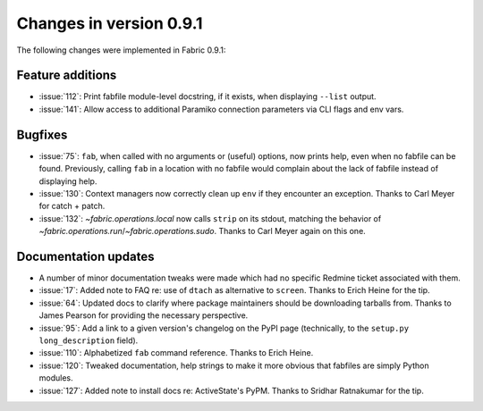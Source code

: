 ========================
Changes in version 0.9.1
========================

The following changes were implemented in Fabric 0.9.1:

Feature additions
=================

* :issue:`112`: Print fabfile module-level docstring, if it exists, when
  displaying ``--list`` output.
* :issue:`141`: Allow access to additional Paramiko connection parameters via
  CLI flags and env vars.


Bugfixes
========

* :issue:`75`: ``fab``, when called with no arguments or (useful) options, now
  prints help, even when no fabfile can be found. Previously, calling ``fab``
  in a location with no fabfile would complain about the lack of fabfile
  instead of displaying help.
* :issue:`130`: Context managers now correctly clean up ``env`` if they
  encounter an exception. Thanks to Carl Meyer for catch + patch.
* :issue:`132`: `~fabric.operations.local` now calls ``strip`` on its stdout,
  matching the behavior of `~fabric.operations.run`/`~fabric.operations.sudo`.
  Thanks to Carl Meyer again on this one.


Documentation updates
=====================

* A number of minor documentation tweaks were made which had no specific
  Redmine ticket associated with them.
* :issue:`17`: Added note to FAQ re: use of ``dtach`` as alternative to
  ``screen``. Thanks to Erich Heine for the tip.
* :issue:`64`: Updated docs to clarify where package maintainers should be
  downloading tarballs from. Thanks to James Pearson for providing the
  necessary perspective.
* :issue:`95`: Add a link to a given version's changelog on the PyPI page
  (technically, to the ``setup.py`` ``long_description`` field).
* :issue:`110`: Alphabetized ``fab`` command reference. Thanks to Erich Heine.
* :issue:`120`: Tweaked documentation, help strings to make it more obvious
  that fabfiles are simply Python modules.
* :issue:`127`: Added note to install docs re: ActiveState's PyPM. Thanks to
  Sridhar Ratnakumar for the tip. 
